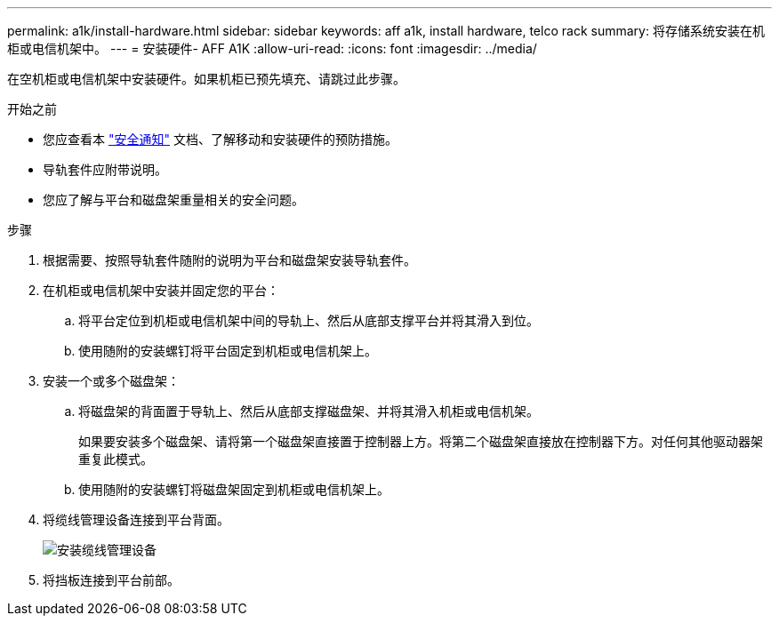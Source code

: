 ---
permalink: a1k/install-hardware.html 
sidebar: sidebar 
keywords: aff a1k, install hardware, telco rack 
summary: 将存储系统安装在机柜或电信机架中。 
---
= 安装硬件- AFF A1K
:allow-uri-read: 
:icons: font
:imagesdir: ../media/


[role="lead"]
在空机柜或电信机架中安装硬件。如果机柜已预先填充、请跳过此步骤。

.开始之前
* 您应查看本 https://library.netapp.com/ecm/ecm_download_file/ECMP12475945["安全通知"] 文档、了解移动和安装硬件的预防措施。
* 导轨套件应附带说明。
* 您应了解与平台和磁盘架重量相关的安全问题。


.步骤
. 根据需要、按照导轨套件随附的说明为平台和磁盘架安装导轨套件。
. 在机柜或电信机架中安装并固定您的平台：
+
.. 将平台定位到机柜或电信机架中间的导轨上、然后从底部支撑平台并将其滑入到位。
.. 使用随附的安装螺钉将平台固定到机柜或电信机架上。


. 安装一个或多个磁盘架：
+
.. 将磁盘架的背面置于导轨上、然后从底部支撑磁盘架、并将其滑入机柜或电信机架。
+
如果要安装多个磁盘架、请将第一个磁盘架直接置于控制器上方。将第二个磁盘架直接放在控制器下方。对任何其他驱动器架重复此模式。

.. 使用随附的安装螺钉将磁盘架固定到机柜或电信机架上。


. 将缆线管理设备连接到平台背面。
+
image::../media/drw_affa1k_install_cable_mgmt_ieops-1697.svg[安装缆线管理设备]

. 将挡板连接到平台前部。

